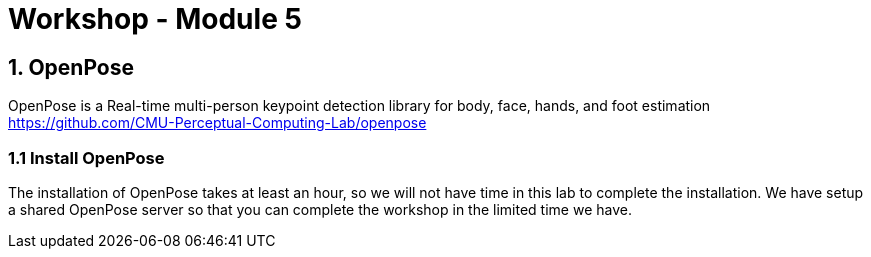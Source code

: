 = Workshop - Module 5

== 1. OpenPose

OpenPose is a Real-time multi-person keypoint detection library for body, face, hands, and foot estimation
https://github.com/CMU-Perceptual-Computing-Lab/openpose

=== 1.1 Install OpenPose

The installation of OpenPose takes at least an hour, so we will not have time in this lab to complete the installation. We have setup a shared OpenPose server so that you can complete the workshop in the limited time we have.